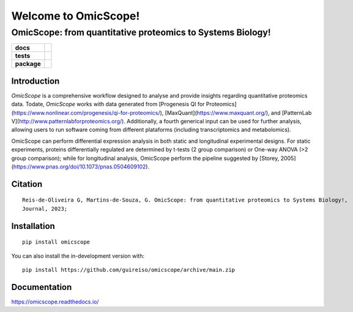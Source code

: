========
Welcome to OmicScope!
========

OmicScope: from quantitative proteomics to Systems Biology!
---------------------------------------------------------------

.. start-badges

.. list-table::
    :stub-columns: 1

    * - docs
      - |docs|
    * - tests
      - | |github-actions| |requires|
        | |codecov|
    * - package
      - | |version| |wheel| |supported-versions| |supported-implementations|
        | |commits-since|
.. |docs| image:: https://readthedocs.org/projects/omicscope/badge/?style=flat
    :target: https://omicscope.readthedocs.io/
    :alt: Documentation Status

.. |github-actions| image:: https://github.com/guireiso/omicscope/actions/workflows/github-actions.yml/badge.svg
    :alt: GitHub Actions Build Status
    :target: https://github.com/guireiso/omicscope/actions

.. |requires| image:: https://requires.io/github/guireiso/omicscope/requirements.svg?branch=main
    :alt: Requirements Status
    :target: https://requires.io/github/guireiso/omicscope/requirements/?branch=main

.. |codecov| image:: https://codecov.io/gh/guireiso/omicscope/branch/main/graphs/badge.svg?branch=main
    :alt: Coverage Status
    :target: https://codecov.io/github/guireiso/omicscope

.. |version| image:: https://img.shields.io/pypi/v/omicscope.svg
    :alt: PyPI Package latest release
    :target: https://pypi.org/project/omicscope

.. |wheel| image:: https://img.shields.io/pypi/wheel/omicscope.svg
    :alt: PyPI Wheel
    :target: https://pypi.org/project/omicscope

.. |supported-versions| image:: https://img.shields.io/pypi/pyversions/omicscope.svg
    :alt: Supported versions
    :target: https://pypi.org/project/omicscope

.. |supported-implementations| image:: https://img.shields.io/pypi/implementation/omicscope.svg
    :alt: Supported implementations
    :target: https://pypi.org/project/omicscope

.. |commits-since| image:: https://img.shields.io/github/commits-since/guireiso/omicscope/v1.0.0.svg
    :alt: Commits since latest release
    :target: https://github.com/guireiso/omicscope/compare/v1.0.0...main



.. end-badges

Introduction
==============

*OmicScope* is a comprehensive workflow designed to analyse and provide insights regarding quantitative proteomics data. Todate, *OmicScope* works with data generated from [Progenesis QI for Proteomics](https://www.nonlinear.com/progenesis/qi-for-proteomics/), [MaxQuant](https://www.maxquant.org/), and [PatternLab V](http://www.patternlabforproteomics.org/). Additionally, a fourth generical input can be used for further analysis, allowing users to run software coming from different plataforms (including transcriptomics and metabolomics).

OmicScope can perform differential expression analysis in both static and longitudinal experimental designs. For static experiments, proteins differentially regulated are determined by t-tests (2 group comparison) or One-way ANOVA  (>2 group comparison); while for longitudinal analysis, OmicScope perform the pipeline suggested by [Storey, 2005](https://www.pnas.org/doi/10.1073/pnas.0504609102). 


Citation
============
::

    Reis-de-Oliveira G, Martins-de-Souza, G. OmicScope: from quantitative proteomics to Systems Biology!, 
    Journal, 2023;


Installation
============

::

    pip install omicscope

You can also install the in-development version with::

    pip install https://github.com/guireiso/omicscope/archive/main.zip


Documentation
=============

https://omicscope.readthedocs.io/